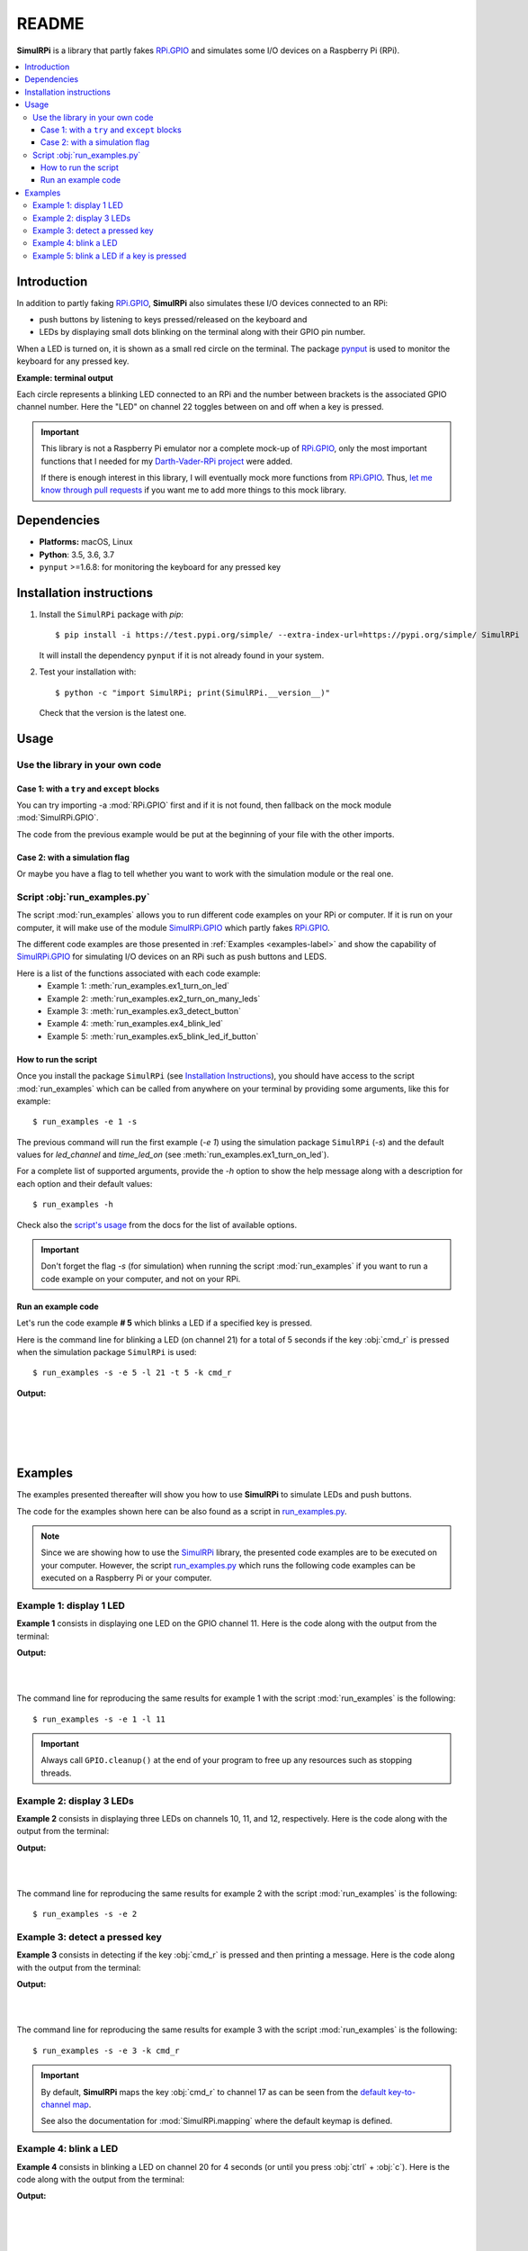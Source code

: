 ======
README
======

.. _Darth-Vader-RPi project: https://github.com/raul23/Darth-Vader-RPi
.. _let me know through pull requests: https://github.com/raul23/SimulRPi/pulls
.. _RPi.GPIO: https://pypi.org/project/RPi.GPIO/
.. _run_examples.py: #script-run-examples-py
.. _SimulRPi: https://github.com/raul23/SimulRPi
.. _SimulRPi.GPIO: https://github.com/raul23/SimulRPi

..
   TODO: change URL for SimulRPi.GPIO that points to its documentation

.. 
   image:: https://raw.githubusercontent.com/raul23/SimulRPi/master/docs/_static/images/SimulRPi_logo.png
   :target: https://raw.githubusercontent.com/raul23/SimulRPi/master/docs/_static/images/SimulRPi_logo.png
   :align: center
   :alt: SimulRPi logo
   
.. raw:: html

   <p align="center"><img src="https://raw.githubusercontent.com/raul23/SimulRPi/master/docs/_static/images/SimulRPi_logo.png"></p>

.. image:: https://readthedocs.org/projects/simulrpi/badge/?version=latest
   :target: https://simulrpi.readthedocs.io/en/latest/?badge=latest
   :alt: Documentation Status

.. image:: https://travis-ci.org/raul23/SimulRPi.svg?branch=master
   :target: https://travis-ci.org/raul23/SimulRPi
   :alt: Build Status

**SimulRPi** is a library that partly fakes
`RPi.GPIO <https://pypi.org/project/RPi.GPIO/>`_ and simulates some I/O devices
on a Raspberry Pi (RPi).

.. contents::
   :depth: 3
   :local:

Introduction
============
In addition to partly faking `RPi.GPIO <https://pypi.org/project/RPi.GPIO/>`_,
**SimulRPi** also simulates these I/O devices connected to an RPi:

- push buttons by listening to keys pressed/released on the keyboard and
- LEDs by displaying small dots blinking on the terminal along with their GPIO \
  pin number.

When a LED is turned on, it is shown as a small red circle on the terminal. The
package `pynput <https://pynput.readthedocs.io/>`_ is used to monitor the
keyboard for any pressed key.

**Example: terminal output**

.. 
   image:: https://raw.githubusercontent.com/raul23/images/master/Darth-Vader-RPi/terminal_leds_active.gif
   :target: https://raw.githubusercontent.com/raul23/images/master/Darth-Vader-RPi/terminal_leds_active.gif
   :align: center
   :alt: Simulating LEDs on an RPi via a terminal

.. raw:: html

   <div align="center">
   <img src="https://raw.githubusercontent.com/raul23/images/master/Darth-Vader-RPi/terminal_leds_active.gif"/>
   <p><b>Simulating LEDs on an RPi via a terminal</b></p>
   </div>

Each circle represents a blinking LED connected to an RPi and the number
between brackets is the associated GPIO channel number. Here the "LED" on
channel 22 toggles between on and off when a key is pressed.

.. important::

    This library is not a Raspberry Pi emulator nor a complete mock-up of
    `RPi.GPIO`_, only the most important functions that I needed for my
    `Darth-Vader-RPi project`_ were added.

    If there is enough interest in this library, I will eventually mock more
    functions from `RPi.GPIO`_. Thus, `let me know through pull requests`_ if
    you want me to add more things to this mock library.

Dependencies
============
* **Platforms:** macOS, Linux
* **Python**: 3.5, 3.6, 3.7
* ``pynput`` >=1.6.8: for monitoring the keyboard for any pressed key

Installation instructions
=========================
1. Install the ``SimulRPi`` package with `pip`::

   $ pip install -i https://test.pypi.org/simple/ --extra-index-url=https://pypi.org/simple/ SimulRPi

   It will install the dependency ``pynput`` if it is not already found in your system.

2. Test your installation with::

   $ python -c "import SimulRPi; print(SimulRPi.__version__)"

   Check that the version is the latest one.

Usage
=====
Use the library in your own code
--------------------------------
Case 1: with a ``try`` and ``except`` blocks
~~~~~~~~~~~~~~~~~~~~~~~~~~~~~~~~~~~~~~~~~~~~
You can try importing -a :mod:`RPi.GPIO` first and if it is not found, then fallback
on the mock module :mod:`SimulRPi.GPIO`.

.. code-block:: python
   :caption: **Case 1:** with a ``try`` and ``except`` blocks

   try:
       import RPi.GPIO as GPIO
   except ImportError:
       import SimulRPi.GPIO as GPIO

   # Rest of your code

The code from the previous example would be put at the beginning of your file
with the other imports.

Case 2: with a simulation flag
~~~~~~~~~~~~~~~~~~~~~~~~~~~~~~
Or maybe you have a flag to tell whether you want to work with the simulation
module or the real one.

.. code-block:: python
   :caption: **Case 2:** with a simulation flag

   if simulation:
       import SimulRPi.GPIO as GPIO
   else:
       import RPi.GPIO as GPIO

   # Rest of your code

Script :obj:`run_examples.py`
-----------------------------
The script :mod:`run_examples` allows you to run different code examples on
your RPi or computer. If it is run on your computer, it will make use of the
module `SimulRPi.GPIO`_ which partly fakes `RPi.GPIO`_.

The different code examples are those presented in
:ref:`Examples <examples-label>` and show the capability of `SimulRPi.GPIO`_
for simulating I/O devices on an RPi such as push buttons and LEDS.

Here is a list of the functions associated with each code example:
   - Example 1: :meth:`run_examples.ex1_turn_on_led`
   - Example 2: :meth:`run_examples.ex2_turn_on_many_leds`
   - Example 3: :meth:`run_examples.ex3_detect_button`
   - Example 4: :meth:`run_examples.ex4_blink_led`
   - Example 5: :meth:`run_examples.ex5_blink_led_if_button`

How to run the script
~~~~~~~~~~~~~~~~~~~~~
Once you install the package ``SimulRPi`` (see
`Installation Instructions <#installation-instructions>`_), you should have
access to the script :mod:`run_examples` which can be called from anywhere on
your terminal by providing some arguments, like this for example::

   $ run_examples -e 1 -s

The previous command will run the first example (`-e 1`) using the simulation
package ``SimulRPi`` (`-s`) and the default values for `led_channel` and
`time_led_on` (see :meth:`run_examples.ex1_turn_on_led`).

For a complete list of supported arguments, provide the `-h` option to show the
help message along with a description for each option and their default values::

   $ run_examples -h

Check also the `script's usage <api_reference.html#usage>`_ from the docs for
the list of available options.

.. important::

   Don't forget the flag `-s` (for simulation) when running the script
   :mod:`run_examples` if you want to run a code example on your computer, and
   not on your RPi.

Run an example code
~~~~~~~~~~~~~~~~~~~
Let's run the code example **# 5** which blinks a LED if a specified key is
pressed.

Here is the command line for blinking a LED (on channel 21) for a total of 5
seconds if the key :obj:`cmd_r` is pressed when the simulation package
``SimulRPi`` is used::

   $ run_examples -s -e 5 -l 21 -t 5 -k cmd_r

**Output:**

.. image:: ./_static/images/run_examples_05_terminal_output.gif
   :target: ./_static/images/run_examples_05_terminal_output.gif
   :align: left
   :alt: Example 05: terminal output

|
|
|
|

.. _examples-label:

Examples
========
The examples presented thereafter will show you how to use **SimulRPi** to
simulate LEDs and push buttons.

The code for the examples shown here can be also found as a script in
`run_examples.py`_.

.. note::

   Since we are showing how to use the `SimulRPi`_ library, the presented code
   examples are to be executed on your computer. However, the script
   `run_examples.py`_ which runs the following code examples can be executed on
   a Raspberry Pi or your computer.

Example 1: display 1 LED
------------------------
**Example 1** consists in displaying one LED on the GPIO channel 11. Here is
the code along with the output from the terminal:

.. code-block:: python
   :caption: **Example 1:** display one LED on channel 11

   import SimulRPi.GPIO as GPIO

   led_channel = 11
   GPIO.setmode(GPIO.BCM)
   GPIO.setup(led_channel, GPIO.OUT)
   GPIO.output(led_channel, GPIO.HIGH)
   GPIO.cleanup()

**Output:**

.. image:: ./_static/images/example_01_terminal_output.png
   :target: ./_static/images/example_01_terminal_output.png
   :align: left
   :alt: Example 01: terminal output

|
|

The command line for reproducing the same results for example 1 with the script
:mod:`run_examples` is the following::

   $ run_examples -s -e 1 -l 11

.. important::

   Always call ``GPIO.cleanup()`` at the end of your program to free up any
   resources such as stopping threads.

Example 2: display 3 LEDs
-------------------------
**Example 2** consists in displaying three LEDs on channels 10, 11, and 12,
respectively. Here is the code along with the output from the terminal:

.. code-block:: python
   :caption: **Example 2:** display three LEDs

   import SimulRPi.GPIO as GPIO

   led_channels = [10, 11, 12]
   GPIO.setmode(GPIO.BCM)
   for ch in led_channels:
       GPIO.setup(ch, GPIO.OUT)
       GPIO.output(ch, GPIO.HIGH)
   GPIO.cleanup()

**Output:**

.. image:: ./_static/images/example_02_terminal_output.png
   :target: ./_static/images/example_02_terminal_output.png
   :align: left
   :alt: Example 02: terminal output

|
|

The command line for reproducing the same results for example 2 with the script
:mod:`run_examples` is the following::

   $ run_examples -s -e 2

Example 3: detect a pressed key
-------------------------------
**Example 3** consists in detecting if the key :obj:`cmd_r` is pressed and then
printing a message. Here is the code along with the output from the terminal:

.. code-block:: python
   :caption: **Example 3:** detect if :obj:`cmd_r` is pressed

   import SimulRPi.GPIO as GPIO

   channel = 17
   GPIO.setmode(GPIO.BCM)
   GPIO.setup(channel, GPIO.IN, pull_up_down=GPIO.PUD_UP)
   print("Press key 'cmd_r' to exit")
   while True:
       if not GPIO.input(channel):
           print("Key 'cmd_r' pressed")
           break
   GPIO.cleanup()


**Output:**

.. image:: ./_static/images/example_03_terminal_output.png
   :target: ./_static/images/example_03_terminal_output.png
   :align: left
   :alt: Example 03: terminal output

|
|

The command line for reproducing the same results for example 3 with the script
:mod:`run_examples` is the following::

   $ run_examples -s -e 3 -k cmd_r

.. important::

   By default, **SimulRPi** maps the key :obj:`cmd_r` to channel 17 as can be
   seen from the `default key-to-channel map
   <https://github.com/raul23/SimulRPi/blob/master/SimulRPi/mapping.py#L97>`_.

   See also the documentation for :mod:`SimulRPi.mapping` where the default
   keymap is defined.

Example 4: blink a LED
----------------------
**Example 4** consists in blinking a LED on channel 20 for 4 seconds (or until
you press :obj:`ctrl` + :obj:`c`). Here is the code along with the output from
the terminal:

.. code-block:: python
   :caption: **Example 4:** blink a LED for 4 seconds

   import time
   import SimulRPi.GPIO as GPIO

   channel = 20
   GPIO.setmode(GPIO.BCM)
   GPIO.setup(channel, GPIO.OUT)
   start = time.time()
   while (time.time() - start) < 4:
       try:
           GPIO.output(channel, GPIO.HIGH)
           time.sleep(0.5)
           GPIO.output(channel, GPIO.LOW)
           time.sleep(0.5)
       except KeyboardInterrupt:
           break
   GPIO.cleanup()

**Output:**

.. image:: ./_static/images/example_04_terminal_output.gif
   :target: ./_static/images/example_04_terminal_output.gif
   :align: left
   :alt: Example 04: terminal output

|
|
|

The command line for reproducing the same results for example 4 with the script
:mod:`run_examples` is the following::

   $ run_examples -s -e 4 -t 4 -l 20

Example 5: blink a LED if a key is pressed
------------------------------------------
**Example 5** consists in blinking a LED on channel 10 for 3 seconds if the key
:obj:`ctrl_r` is pressed. And then, exiting from the program. The program can
also be terminated at any time by pressing :obj:`ctrl` + :obj:`c`). Here is the
code along with the output from the terminal:

.. code-block:: python
   :caption: **Example 5:** blink a LED for 3 seconds if :obj:`ctrl_r` is pressed

   import time
   import SimulRPi.GPIO as GPIO

   led_channel = 10
   key_channel = 20
   GPIO.setmode(GPIO.BCM)
   GPIO.setup(led_channel, GPIO.OUT)
   GPIO.setup(key_channel, GPIO.IN, pull_up_down=GPIO.PUD_UP)
   print("Press key 'ctrl_r' to blink a LED")
   while True:
       try:
           if not GPIO.input(key_channel):
               print("Key 'ctrl_r' pressed")
               start = time.time()
               while (time.time() - start) < 3:
                   GPIO.output(led_channel, GPIO.HIGH)
                   time.sleep(0.5)
                   GPIO.output(led_channel, GPIO.LOW)
                   time.sleep(0.5)
               break
       except KeyboardInterrupt:
           break
   GPIO.cleanup()

**Output:**

.. image:: ./_static/images/example_05_terminal_output.gif
   :target: ./_static/images/example_05_terminal_output.gif
   :align: left
   :alt: Example 05: terminal output

|
|
|

The command line for reproducing the same results for example 5 with the script
:mod:`run_examples` is the following::

   $ run_examples -s -e 5 -t 3 -k ctrl_r

.. important::

   By default, **SimulRPi** maps the key :obj:`ctrl_r` to channel 20 as can be
   from the `default key-to-channel map
   <https://github.com/raul23/SimulRPi/blob/master/SimulRPi/mapping.py#L100>`__.

   See also the documentation for :mod:`SimulRPi.mapping` where the default
   keymap is defined.
